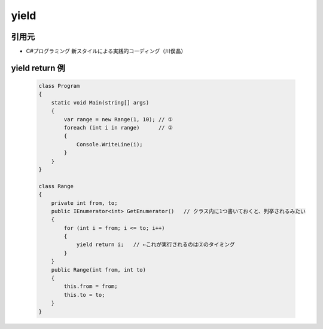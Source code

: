 =====
yield
=====

引用元
======

* C#プログラミング 新スタイルによる実践的コーディング（川俣晶）

yield return 例
===============

  .. code-block:: csharp

    class Program
    {
        static void Main(string[] args)
        {
            var range = new Range(1, 10); // ①
            foreach (int i in range)      // ②
            {
                Console.WriteLine(i);
            }
        }
    }

    class Range
    {
        private int from, to;
        public IEnumerator<int> GetEnumerator()   // クラス内に1つ書いておくと、列挙されるみたい
        {
            for (int i = from; i <= to; i++)
            {
                yield return i;   // ←これが実行されるのは②のタイミング
            }
        }
        public Range(int from, int to) 
        {
            this.from = from;
            this.to = to;
        }
    }
